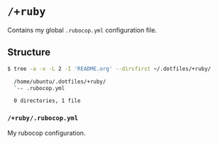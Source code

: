 * =/+ruby=
Contains my global =.rubocop.yml= configuration file.

** Structure
#+BEGIN_SRC bash
  $ tree -a -x -L 2 -I 'README.org' --dirsfirst ~/.dotfiles/+ruby/

    /home/ubuntu/.dotfiles/+ruby/
    `-- .rubocop.yml

    0 directories, 1 file
#+END_SRC

*** =/+ruby/.rubocop.yml=
My rubocop configuration.
